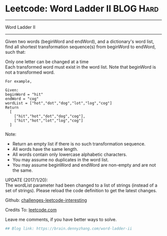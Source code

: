 * Leetcode: Word Ladder II                                              :BLOG:Hard:
#+STARTUP: showeverything
#+OPTIONS: toc:nil \n:t ^:nil creator:nil d:nil
:PROPERTIES:
:type:     #graph, #bfs, #classic
:END:
---------------------------------------------------------------------
Word Ladder II
---------------------------------------------------------------------
Given two words (beginWord and endWord), and a dictionary's word list, find all shortest transformation sequence(s) from beginWord to endWord, such that:

Only one letter can be changed at a time
Each transformed word must exist in the word list. Note that beginWord is not a transformed word.
#+BEGIN_EXAMPLE
For example,

Given:
beginWord = "hit"
endWord = "cog"
wordList = ["hot","dot","dog","lot","log","cog"]
Return
  [
    ["hit","hot","dot","dog","cog"],
    ["hit","hot","lot","log","cog"]
  ]
#+END_EXAMPLE

Note:
- Return an empty list if there is no such transformation sequence.
- All words have the same length.
- All words contain only lowercase alphabetic characters.
- You may assume no duplicates in the word list.
- You may assume beginWord and endWord are non-empty and are not the same.
UPDATE (2017/1/20):
The wordList parameter had been changed to a list of strings (instead of a set of strings). Please reload the code definition to get the latest changes.

Github: [[url-external:https://github.com/DennyZhang/challenges-leetcode-interesting/tree/master/word-ladder-ii][challenges-leetcode-interesting]]

Credits To: [[url-external:https://leetcode.com/problems/word-ladder-ii/description/][leetcode.com]]

Leave me comments, if you have better ways to solve.

#+BEGIN_SRC python
## Blog link: https://brain.dennyzhang.com/word-ladder-ii

#+END_SRC
